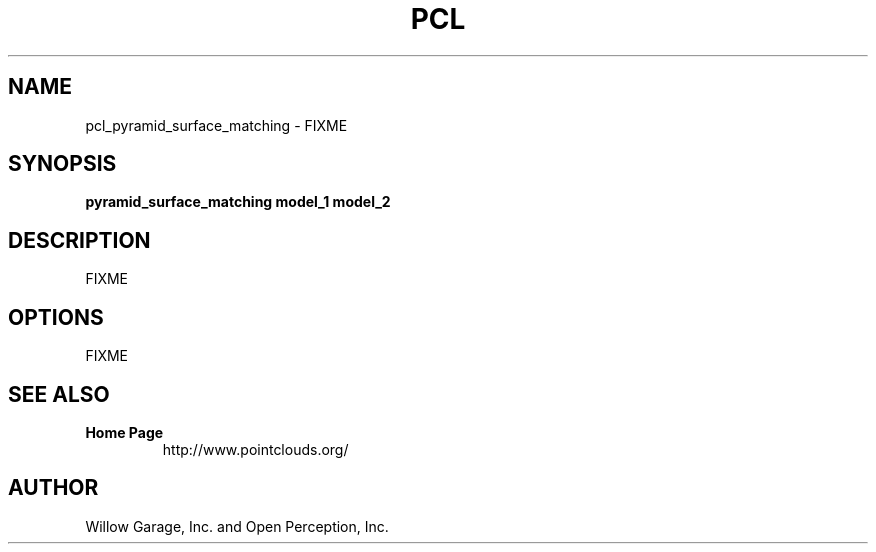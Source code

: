 .TH PCL 1

.SH NAME

pcl_pyramid_surface_matching \- FIXME

.SH SYNOPSIS

.B pyramid_surface_matching model_1 model_2

.SH DESCRIPTION

FIXME

.SH OPTIONS

FIXME

.SH SEE ALSO

.TP
.B Home Page
http://www.pointclouds.org/

.SH AUTHOR

Willow Garage, Inc. and Open Perception, Inc.
